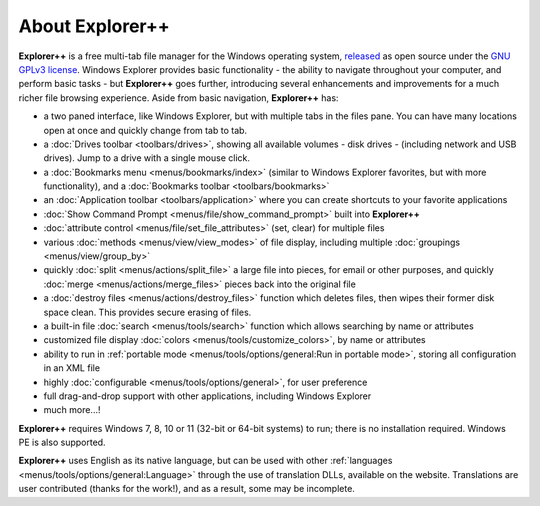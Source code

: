 About Explorer++
----------------

**Explorer++** is a free multi-tab file manager for the
Windows operating system, `released
<https://www.explorerplusplus.com/forum/viewtopic.php?f=6&t=239>`_ as
open source under the `GNU GPLv3 license
<https://www.gnu.org/licenses/gpl-3.0.en.html>`_. Windows Explorer
provides basic functionality - the ability to navigate throughout your
computer, and perform basic tasks - but **Explorer++** goes further,
introducing several enhancements and improvements for a much richer file
browsing experience. Aside from basic navigation, **Explorer++** has:

- a two paned interface, like Windows Explorer, but with multiple tabs
  in the files pane. You can have many locations open at once and
  quickly change from tab to tab.
- a :doc:`Drives toolbar <toolbars/drives>`, showing all available
  volumes - disk drives - (including network and USB drives). Jump to a
  drive with a single mouse click.
- a :doc:`Bookmarks menu <menus/bookmarks/index>` (similar to Windows
  Explorer favorites, but with more functionality), and a
  :doc:`Bookmarks toolbar <toolbars/bookmarks>`
- an :doc:`Application toolbar <toolbars/application>` where you can
  create shortcuts to your favorite applications
- :doc:`Show Command Prompt <menus/file/show_command_prompt>` built into
  **Explorer++**
- :doc:`attribute control <menus/file/set_file_attributes>` (set, clear)
  for multiple files
- various :doc:`methods <menus/view/view_modes>` of file display,
  including multiple :doc:`groupings <menus/view/group_by>`
- quickly :doc:`split <menus/actions/split_file>` a large file into
  pieces, for email or other purposes, and quickly
  :doc:`merge <menus/actions/merge_files>` pieces back into the
  original file
- a :doc:`destroy files <menus/actions/destroy_files>` function
  which deletes files, then wipes their former disk space clean. This
  provides secure erasing of files.
- a built-in file :doc:`search <menus/tools/search>` function which
  allows searching by name or attributes
- customized file display
  :doc:`colors <menus/tools/customize_colors>`, by name or attributes
- ability to run in :ref:`portable mode <menus/tools/options/general:Run
  in portable mode>`, storing all configuration in an XML file
- highly :doc:`configurable <menus/tools/options/general>`, for user
  preference
- full drag-and-drop support with other applications, including
  Windows Explorer
- much more...!

**Explorer++** requires Windows 7, 8, 10 or 11 (32-bit or 64-bit
systems) to run; there is no installation required. Windows PE is also supported.

**Explorer++** uses English as its native language, but can be used with
other :ref:`languages <menus/tools/options/general:Language>` through
the use of translation DLLs, available on the website. Translations are
user contributed (thanks for the work!), and as a result, some may be
incomplete.